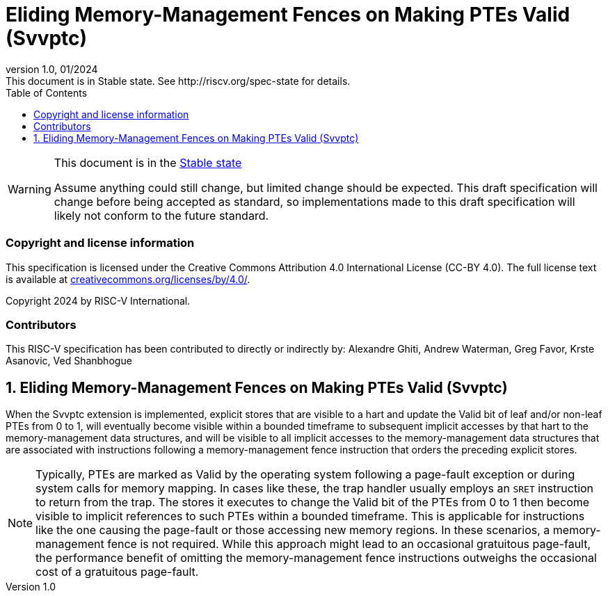 [[header]]
:description: Eliding Memory-Management Fences on Making PTEs Valid (Svvptc)
:company: RISC-V.org
:revdate: 01/2024
:revnumber: 1.0
:revremark: This document is in Stable state. See http://riscv.org/spec-state for details.
:url-riscv: http://riscv.org
:doctype: book
:preface-title: Preamble
:colophon:
:appendix-caption: Appendix
:imagesdir: images
:title-logo-image: image:risc-v_logo.png[pdfwidth=3.25in,align=center]
// Settings:
:experimental:
:reproducible:
// needs to be changed? bug discussion started
//:WaveDromEditorApp: app/wavedrom-editor.app
:imagesoutdir: images
//:bibtex-file: svvptc.bib
//:bibtex-order: occurrence
//:bibtex-style: ieee
:icons: font
:lang: en
:listing-caption: Listing
:sectnums:
:toc: left
:toclevels: 4
:source-highlighter: pygments
ifdef::backend-pdf[]
:source-highlighter: coderay
endif::[]
:data-uri:
:hide-uri-scheme:
:stem: latexmath
:footnote:
:xrefstyle: short

= Eliding Memory-Management Fences on Making PTEs Valid (Svvptc)

// Preamble
[WARNING]
.This document is in the link:http://riscv.org/spec-state[Stable state]
====
Assume anything could still change, but limited change should be expected.
This draft specification will change before being accepted as standard, so
implementations made to this draft specification will likely not conform to
the future standard.
====

[preface]
=== Copyright and license information
This specification is licensed under the Creative Commons
Attribution 4.0 International License (CC-BY 4.0). The full
license text is available at
https://creativecommons.org/licenses/by/4.0/.

Copyright 2024 by RISC-V International.

[preface]
=== Contributors
This RISC-V specification has been contributed to directly or indirectly by:
Alexandre Ghiti, Andrew Waterman, Greg Favor, Krste Asanovic, Ved Shanbhogue

== Eliding Memory-Management Fences on Making PTEs Valid (Svvptc)

When the Svvptc extension is implemented, explicit stores that are visible to a
hart and update the Valid bit of leaf and/or non-leaf PTEs from 0 to 1, will
eventually become visible within a bounded timeframe to subsequent implicit
accesses by that hart to the memory-management data structures, and will be
visible to all implicit accesses to the memory-management data structures that
are associated with instructions following a memory-management fence instruction
that orders the preceding explicit stores.

[NOTE]
====
Typically, PTEs are marked as Valid by the operating system following a
page-fault exception or during system calls for memory mapping. In cases like
these, the trap handler usually employs an `SRET` instruction to return from the
trap. The stores it executes to change the Valid bit of the PTEs from 0 to 1
then become visible to implicit references to such PTEs within a bounded
timeframe. This is applicable for instructions like the one causing the
page-fault or those accessing new memory regions. In these scenarios, a
memory-management fence is not required. While this approach might lead to an
occasional gratuitous page-fault, the performance benefit of omitting the
memory-management fence instructions outweighs the occasional cost of a
gratuitous page-fault.
====
